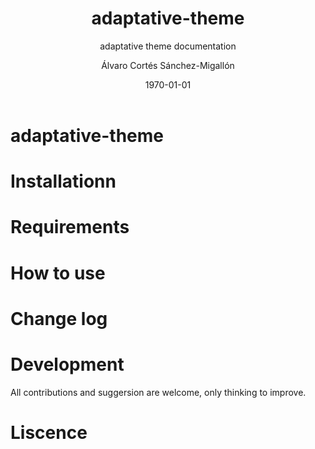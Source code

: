 #+options: ':nil *:t -:t ::t <:t H:3 \n:nil ^:t arch:headline author:t
#+options: broken-links:nil c:nil creator:nil d:(not "LOGBOOK") date:t e:t
#+options: email:nil f:t inline:t num:t p:nil pri:nil prop:nil stat:t tags:t
#+options: tasks:t tex:t timestamp:t title:t toc:t todo:t |:t
#+title: adaptative-theme
#+date: \today
#+author: Álvaro Cortés Sánchez-Migallón
#+email: alvarocsm.91@gmail.com
#+language: en
#+select_tags: export
#+exclude_tags: noexport
#+creator: Emacs 28.0.50 (Org mode 9.3.6)
#+latex_class: report
#+latex_class_options:
#+latex_header:
#+latex_header_extra:
#+description:
#+keywords:
#+subtitle: adaptative theme documentation
#+latex_compiler: pdflatex

* adaptative-theme

* Installationn

* Requirements

* How to use

* Change log

* Development

All contributions and suggersion are welcome, only thinking to improve.

* Liscence
